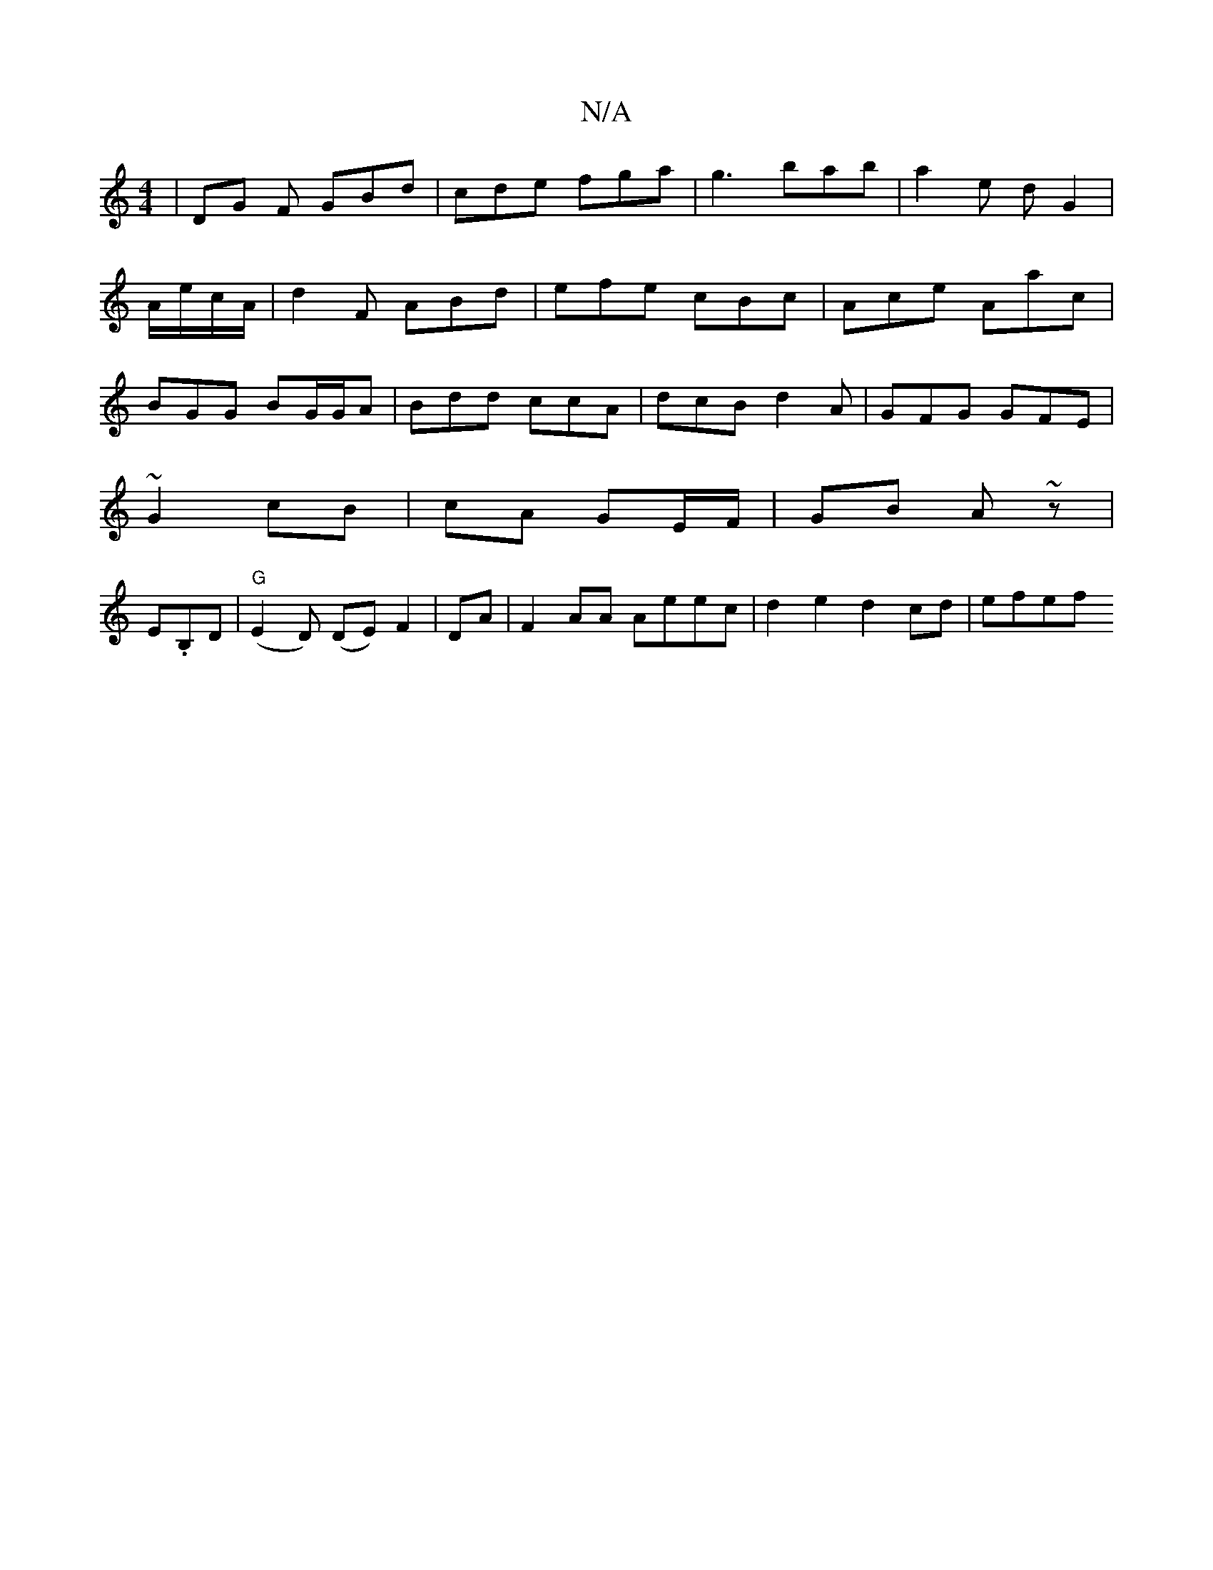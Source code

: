 X:1
T:N/A
M:4/4
R:N/A
K:Cmajor
|DG F GBd|cde fga|g3 bab|a2e dG2|
A/2e/2c/2A/2|d2F ABd | efe cBc | Ace Aac |
BGG BG/G/A|Bdd ccA|dcB d2A|GFG GFE|
~G2 cB| cA GE/F/|GB A~z |
E.B,D | "G" (E2D) (DE) F2|DA |F2 AA Aeec | d2e2 d2 cd | efef 